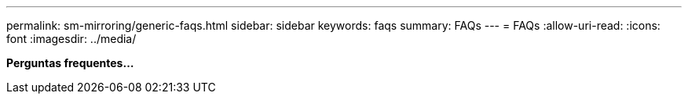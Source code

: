 ---
permalink: sm-mirroring/generic-faqs.html 
sidebar: sidebar 
keywords: faqs 
summary: FAQs 
---
= FAQs
:allow-uri-read: 
:icons: font
:imagesdir: ../media/


*Perguntas frequentes...*
